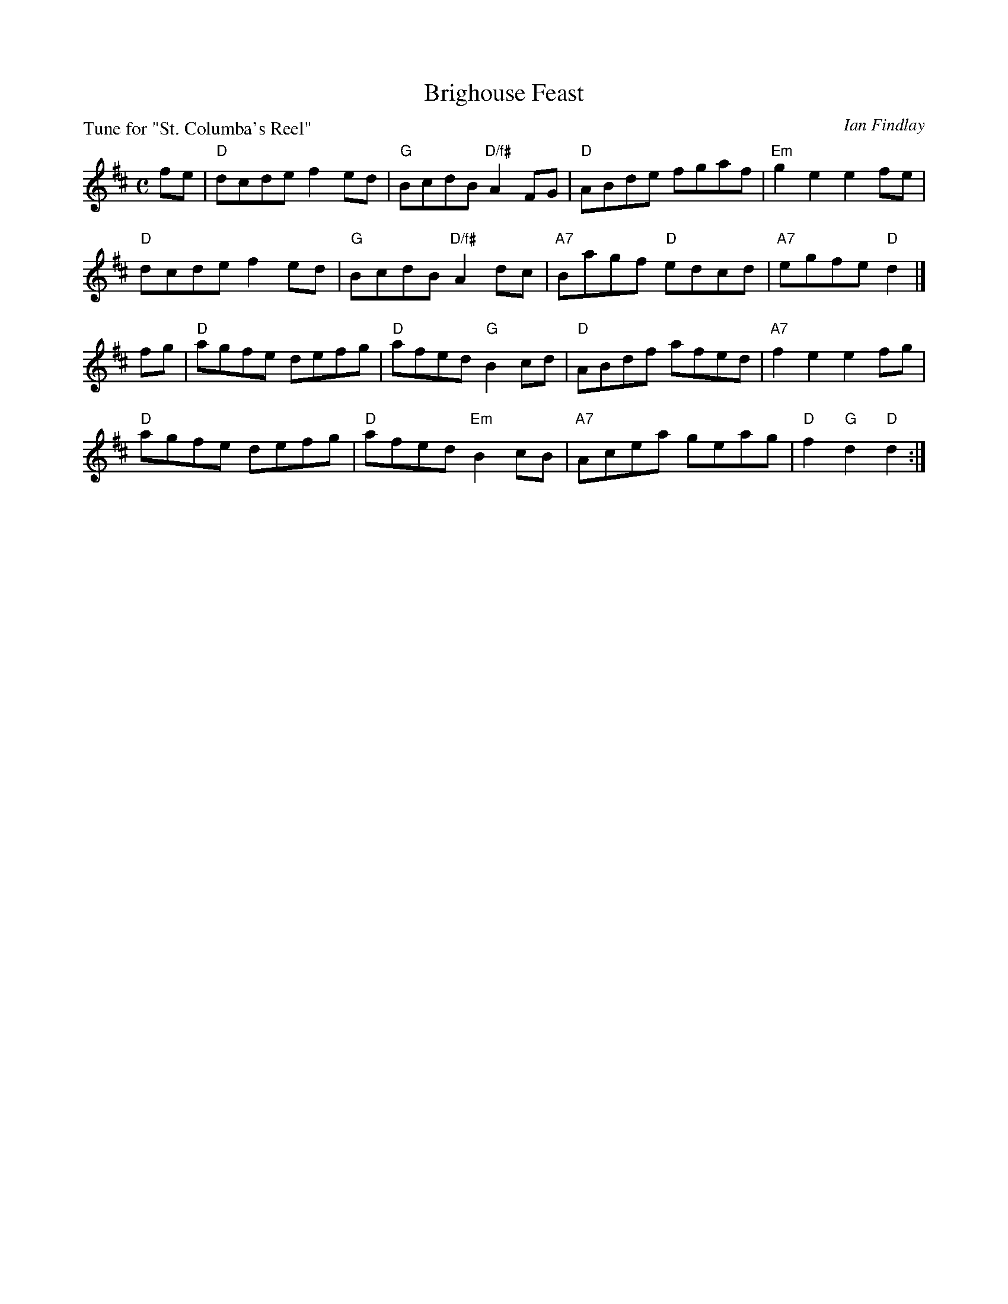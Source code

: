 X: 13
T: Brighouse Feast
C: Ian Findlay
P: Tune for "St. Columba's Reel"
B: Roy Goldring "14 Social Dances for 2000"
R: reel
Z: 2015 John Chambers <jc:trillian.mit.edu>
M: C
L: 1/8
K: D
fe |\
"D"dcde f2ed | "G"BcdB "D/f#"A2FG | "D"ABde fgaf | "Em"g2e2 e2fe |
"D"dcde f2ed | "G"BcdB "D/f#"A2dc | "A7"Bagf "D"edcd | "A7"egfe "D"d2 |]
fg |\
"D"agfe defg | "D"afed "G"B2cd | "D"ABdf afed | "A7"f2e2 e2fg |
"D"agfe defg | "D"afed "Em"B2cB | "A7"Acea geag | "D"f2"G"d2 "D"d2 :|
